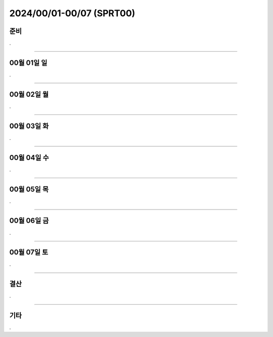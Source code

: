 .. _2024_0001_0007_template:


2024/00/01-00/07 (SPRT00)
#####################################################################


준비
****************************************************************

.


-------------------------------------------------------------------------------


00월 01일 일
****************************************************************

.


-------------------------------------------------------------------------------


00월 02일 월
****************************************************************

.


-------------------------------------------------------------------------------


00월 03일 화
****************************************************************

.


-------------------------------------------------------------------------------


00월 04일 수
****************************************************************

.


-------------------------------------------------------------------------------


00월 05일 목
****************************************************************

.


-------------------------------------------------------------------------------


00월 06일 금
****************************************************************

.


-------------------------------------------------------------------------------


00월 07일 토
****************************************************************

.


-------------------------------------------------------------------------------


결산
****************************************************************

.


-------------------------------------------------------------------------------


기타
****************************************************************

.

